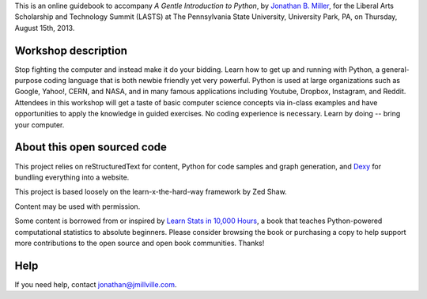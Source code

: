 This is an online guidebook to accompany *A Gentle Introduction to Python*, by `Jonathan B. Miller <http://jmillville.com>`_, for the Liberal Arts Scholarship and Technology Summit (LASTS) at The Pennsylvania State University, University Park, PA, on Thursday, August 15th, 2013.

Workshop description
=======================

Stop fighting the computer and instead make it do your bidding. Learn how to get up and running with Python, a general-purpose coding language that is both newbie friendly yet very powerful. Python is used at large organizations such as Google, Yahoo!, CERN, and NASA, and in many famous applications including Youtube, Dropbox, Instagram, and Reddit. Attendees in this workshop will get a taste of basic computer science concepts via in-class examples and have opportunities to apply the knowledge in guided exercises. No coding experience is necessary. Learn by doing -- bring your computer.

About this open sourced code
====================================

This project relies on reStructuredText for content, Python for code samples and graph generation, and `Dexy <http://dexy.it>`_ for bundling everything into a website. 

This project is based loosely on the learn-x-the-hard-way framework by Zed Shaw.

Content may be used with permission.

Some content is borrowed from or inspired by `Learn Stats in 10,000 Hours <http://learnstats.org>`_, a book that teaches Python-powered computational statistics to absolute beginners. Please consider browsing the book or purchasing a copy to help support more  contributions to the open source and open book communities. Thanks!

Help
====================

If you need help, contact jonathan@jmillville.com.


